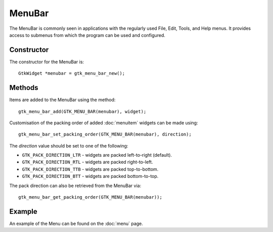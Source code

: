 MenuBar
=======
The MenuBar is commonly seen in applications with the regularly used File, Edit, Tools, and Help menus. It provides access to submenus from which the program can be used and configured.

===========
Constructor
===========
The constructor for the MenuBar is::

  GtkWidget *menubar = gtk_menu_bar_new();

=======
Methods
=======
Items are added to the MenuBar using the method::

  gtk_menu_bar_add(GTK_MENU_BAR(menubar), widget);

Customisation of the packing order of added :doc:`menuitem` widgets can be made using::

  gtk_menu_bar_set_packing_order(GTK_MENU_BAR(menubar), direction);

The *direction* value should be set to one of the following:

* ``GTK_PACK_DIRECTION_LTR`` - widgets are packed left-to-right (default).
* ``GTK_PACK_DIRECTION_RTL`` - widgets are packed right-to-left.
* ``GTK_PACK_DIRECTION_TTB`` - widgets are packed top-to-bottom.
* ``GTK_PACK_DIRECTION_BTT`` - widgets are packed bottom-to-top.

The pack direction can also be retrieved from the MenuBar via::

  gtk_menu_bar_get_packing_order(GTK_MENU_BAR(menubar));

=======
Example
=======
An example of the Menu can be found on the :doc:`menu` page.
